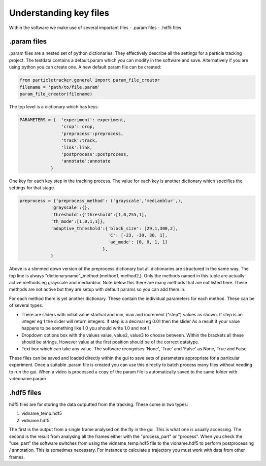 Understanding key files
=======================

Within the software we make use of several important files
- .param files
- .hdf5 files

.param files
------------
.param files are a nested set of python dictionaries. They effectively
describe all the settings for a particle tracking project. 
The testdata contains a default.param which you can modify in the software
and save. Alternatively if you are using python you can create one.
A new default param file can be created:

.. code-block:: python

    from particletracker.general import param_file_creator
    filename = 'path/to/file.param'
    param_file_creator(filename)


The top level is a dictionary which has keys:

.. code-block:: python

    PARAMETERS = {  'experiment': experiment,
                    'crop': crop,
                    'preprocess':preprocess,
                    'track':track,
                    'link':link,
                    'postprocess':postprocess,
                    'annotate':annotate
                }


One key for each key step in the tracking process. The value for
each key is another dictionary which specifies the settings for that stage.

.. code-block:: python
    
    preprocess = {'preprocess_method': ('grayscale','medianblur',),
                'grayscale':{},
                'threshold':{'threshold':[1,0,255,1],
                'th_mode':[1,0,1,1]},
                'adaptive_threshold':{'block_size': [29,1,300,2],
                                      'C': [-23, -30, 30, 1],
                                      'ad_mode': [0, 0, 1, 1]
                                    },
                }


Above is a slimmed down version of the preprocess dictionary but all
dictionaries are structured in the same way. The top line is always
"dictionaryname"_method:(method1, method2,). Only the methods named in
this tuple are actually active methods eg grayscale and medianblur.
Note below this there are many methods that are not listed here.
These methods are not active but they are setup with default params
so you can add them in.

For each method there is yet another dictionary. These contain
the individual parameters for each method. These can be of several types.

- There are sliders with initial value startval and min, max and increment ("step") values as shown. If step is an integer eg 1 the slider will return integers. If step is a decimal eg 0.01 then the slider As a result if your value happens to be something like 1.0 you should write 1.0 and not 1.
- Dropdown options box with the values value, value2, value3 to choose between. Within the brackets all these should be strings. However value at the first position should be of the correct datatype.
- Text box which can take any value. The software recognises 'None', 'True' and 'False' as None, True and False.

These files can be saved and loaded directly within the gui to save sets of
parameters appropriate for a particular experiment. Once a suitable .param file
is created you can use this directly to batch process many files
without needing to run the gui. When a video is processed a copy of the param file is automatically
saved to the same folder with videoname.param


.hdf5 files
-----------
hdf5 files are for storing the data outputted from the tracking. These come
in two types:

1. vidname_temp.hdf5
2. vidname.hdf5

The first is the output from a single frame analysed on the fly in the gui.
This is what one is usually accessing. The second is the result from analysing
all the frames either with the "process_part" or "process". When you check the "use_part"
the software switches from using the vidname_temp.hdf5 file to the vidname.hdf5 to perform
postprocessing / annotation. This is sometimes necessary. For instance to calculate
a trajectory you must work with data from other frames. 
